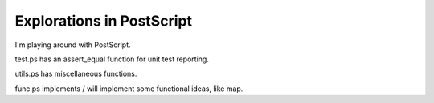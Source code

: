 ============================
 Explorations in PostScript
============================

I'm playing around with PostScript.

test.ps has an assert_equal function for unit test reporting.

utils.ps has miscellaneous functions.

func.ps implements / will implement some functional ideas, like map.


